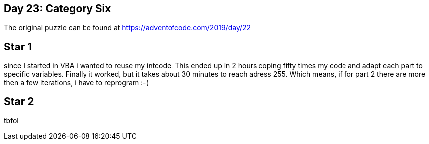 ﻿== Day 23: Category Six

The original puzzle can be found at https://adventofcode.com/2019/day/22

== Star 1
since I started in VBA i wanted to reuse my intcode. 
This ended up in 2 hours coping fifty times my code and adapt each part to specific variables. 
Finally it worked, but it takes about 30 minutes to reach adress 255. 
Which means, if for part 2 there are more then a few iterations, i have to reprogram :-(

== Star 2 
tbfol